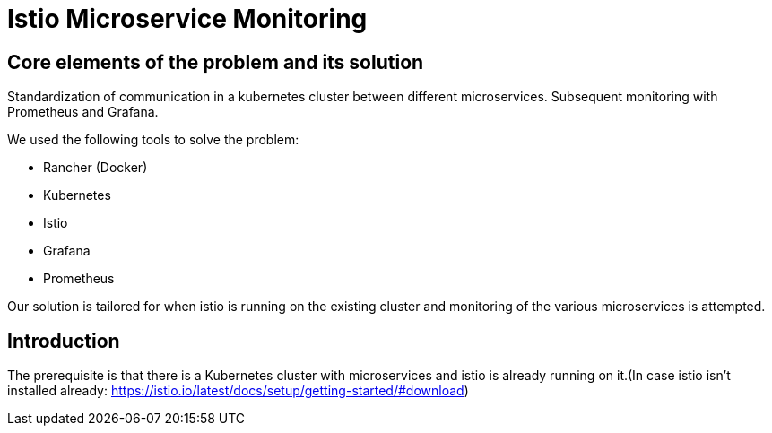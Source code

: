 //Category=Communication;Kubernetes;Microservice Platforms;Monitoring;
//Product=Istio;Grafana;
//Maturity level=Initial

= Istio Microservice Monitoring

== Core elements of the problem and its solution

Standardization of communication in a kubernetes cluster between different microservices. Subsequent monitoring with Prometheus and Grafana. 

We used the following tools to solve the problem:

* Rancher (Docker)
* Kubernetes
* Istio
* Grafana
* Prometheus

Our solution is tailored for when istio is running on the existing cluster and monitoring of the various microservices is attempted.


== Introduction

The prerequisite is that there is a Kubernetes cluster with microservices and istio is already running on it.(In case istio isn't installed already: https://istio.io/latest/docs/setup/getting-started/#download)
